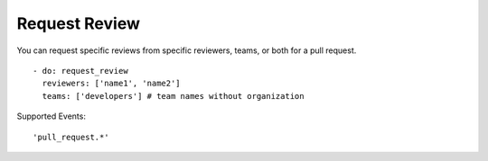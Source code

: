Request Review
^^^^^^^^^^^^^^^

You can request specific reviews from specific reviewers, teams, or both for a pull request.

::

    - do: request_review
      reviewers: ['name1', 'name2']
      teams: ['developers'] # team names without organization

Supported Events:
::

    'pull_request.*'
